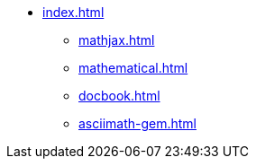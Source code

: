 * xref:index.adoc[]
** xref:mathjax.adoc[]
** xref:mathematical.adoc[]
** xref:docbook.adoc[]
** xref:asciimath-gem.adoc[]
